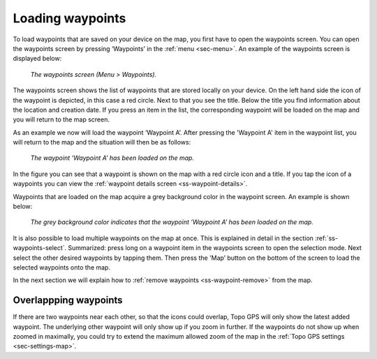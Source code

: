 .. _ss-waypoint-load:

Loading waypoints
=================
To load waypoints that are saved on your device on the map,
you first have to open the waypoints screen. You can open
the waypoints screen by pressing ‘Waypoints’ in the :ref:`menu <sec-menu>`.
An example of the waypoints screen is displayed below:

.. figure:: ../_static/waypoints-load1.png
   :height: 568px
   :width: 320px
   :alt: Loading waypoints Topo GPS

   *The waypoints screen (Menu > Waypoints).*

The waypoints screen shows the list of waypoints that are stored locally on your device. On the left hand side the icon of the waypoint is depicted, in this case a red circle. Next to that you see the title. Below the title you find information about the location and creation date. If you press an item in the list, the corresponding waypoint will be loaded on the map and you will return to the map screen.

As an example we now will load the waypoint ‘Waypoint A’. After pressing the 'Waypoint A' item in the waypoint list, you will return to the map and the situation will then be as follows:

.. figure:: ../_static/waypoints-load2.jpg
   :height: 568px
   :width: 320px
   :alt: Loading waypoints Topo GPS

   *The waypoint ‘Waypoint A’ has been loaded on the map.*

In the figure you can see that a waypoint is shown on the map with a red circle icon and a title. If you tap the icon of a waypoints you can view the :ref:`waypoint details screen <ss-waypoint-details>`.

Waypoints that are loaded on the map acquire a grey background color in the waypoint screen. An example is shown below:

.. figure:: ../_static/waypoints-load3.png
   :height: 568px
   :width: 320px
   :alt: Loading waypoints Topo GPS

   *The grey background color indicates that the waypoint ’Waypoint A’ has been loaded on the map.*

It is also possible to load multiple waypoints on the map at once. This is explained in detail in the section :ref:`ss-waypoints-select`. Summarized: press long on a waypoint item in the waypoints screen to open the selection mode. Next select the other desired waypoints by tapping them. Then press the 'Map’ button on the bottom of the screen to load the selected waypoints onto the map.

In the next section we will explain how to :ref:`remove waypoints <ss-waypoint-remove>` from the map.

Overlappping waypoints
~~~~~~~~~~~~~~~~~~~~~~
If there are two waypoints near each other, so that the icons could overlap, Topo GPS will only show the latest added waypoint. The underlying other waypoint will only show up if you zoom in further. If the waypoints do not show up when zoomed in maximally, you could try to extend the maximum allowed zoom of the map in the :ref:`Topo GPS settings <sec-settings-map>`. 
